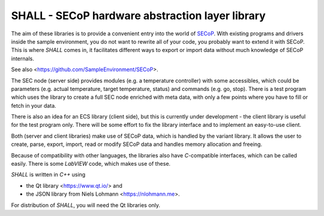 SHALL - SECoP hardware abstraction layer library
================================================

The aim of these libraries is to provide a convenient entry into the world of `SECoP`_.
With existing programs and drivers inside the sample environment, you do
not want to rewrite all of your code, you probably want to extend it with
SECoP. This is where *SHALL* comes in, it facilitates different ways to export or
import data without much knowledge of SECoP internals.

See also <https://github.com/SampleEnvironment/SECoP>.

The SEC node (server side) provides modules (e.g. a temperature controller)
with some accessibles, which could be parameters (e.g. actual
temperature, target temperature, status) and commands (e.g. go, stop).
There is a test program which uses the library to create a full SEC
node enriched with meta data, with only a few points where you
have to fill or fetch in your data.

There is also an idea for an ECS library (client side), but this is currently
under development - the client library is useful for the test program only.
There will be some effort to fix the library interface and to implement an
easy-to-use client.

Both (server and client libraries) make use of SECoP data, which is handled
by the variant library. It allows the user to create, parse, export, import, read or
modify SECoP data and handles memory allocation and freeing.

Because of compatibility with other languages, the libraries also have
*C*-compatible interfaces, which can be called easily. There is some
*LabVIEW* code, which makes use of these.

*SHALL* is written in *C++* using

* the Qt library <https://www.qt.io/> and
* the JSON library from Niels Lohmann <https://nlohmann.me>.

For distribution of *SHALL*, you will need the Qt libraries only.

.. _SECoP: https://github.com/SampleEnvironment/SECoP
